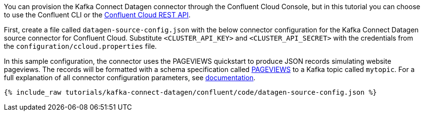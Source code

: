 You can provision the Kafka Connect Datagen connector through the Confluent Cloud Console, but in this tutorial you can choose to use the Confluent CLI or the link:https://docs.confluent.io/cloud/current/api.html[Confluent Cloud REST API].

First, create a file called `datagen-source-config.json` with the below connector configuration for the Kafka Connect Datagen source connector for Confluent Cloud.
Substitute `<CLUSTER_API_KEY>` and `<CLUSTER_API_SECRET>` with the credentials from the `configuration/ccloud.properties` file.

In this sample configuration, the connector uses the PAGEVIEWS quickstart to produce JSON records simulating website pageviews. The records will be formatted with a schema specification called link:https://github.com/confluentinc/kafka-connect-datagen/blob/master/src/main/resources/pageviews_schema.avro[PAGEVIEWS] to a Kafka topic called `mytopic`.
For a full explanation of all connector configuration parameters, see link:https://docs.confluent.io/current/cloud/connectors/cc-datagen-source.html[documentation].

+++++
<pre class="snippet"><code class="shell">{% include_raw tutorials/kafka-connect-datagen/confluent/code/datagen-source-config.json %}</code></pre>
+++++
